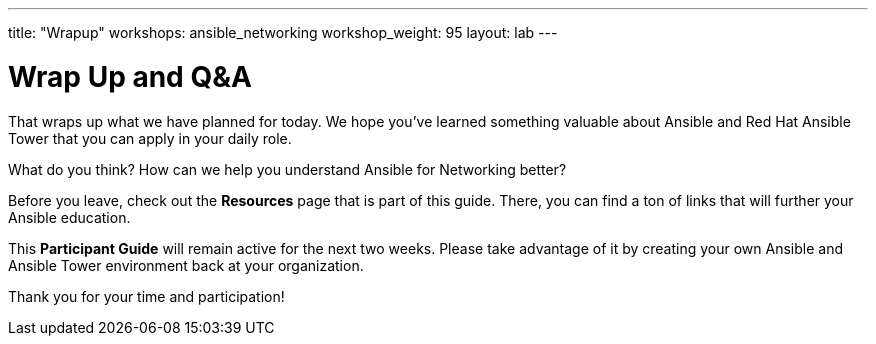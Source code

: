 ---
title: "Wrapup"
workshops: ansible_networking
workshop_weight: 95
layout: lab
---

= Wrap Up and Q&A

That wraps up what we have planned for today.  We hope you've learned something valuable
about Ansible and Red Hat Ansible Tower that you can apply in your daily role.

What do you think? How can we help you understand Ansible for Networking better?

Before you leave, check out the *Resources* page that is part of this guide.  There, you can find a ton of links that will further your Ansible education.

This *Participant Guide* will remain active for the next two weeks.  Please take advantage of it by creating your own Ansible and Ansible Tower environment back at your organization.

Thank you for your time and participation!
